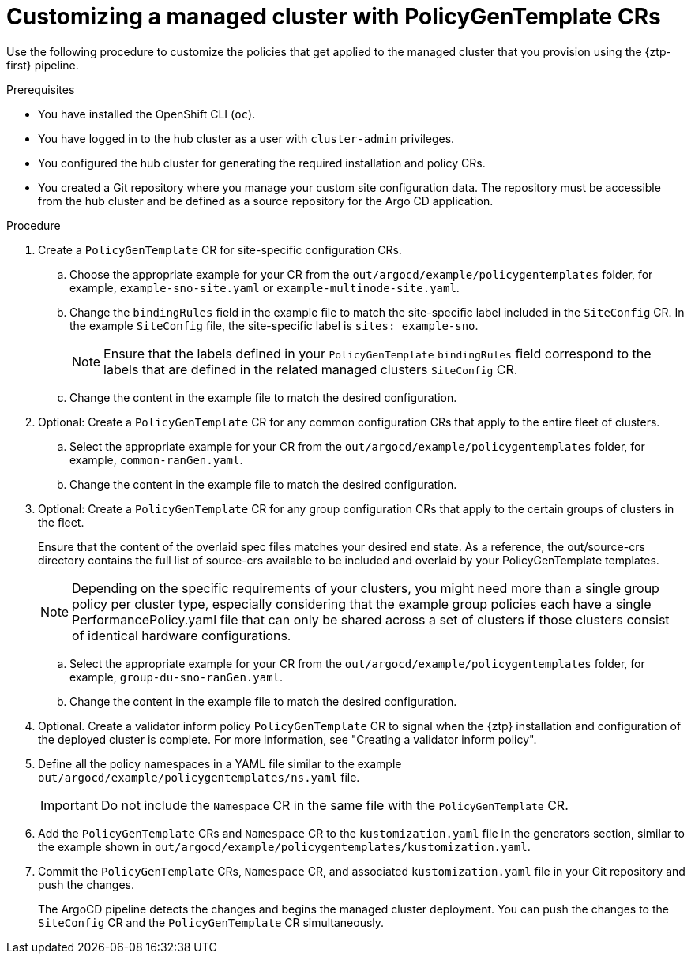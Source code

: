 // Module included in the following assemblies:
//
// * scalability_and_performance/ztp_far_edge/ztp-configuring-managed-clusters-policies.adoc

:_content-type: PROCEDURE
[id="ztp-customizing-a-managed-site-using-pgt_{context}"]
= Customizing a managed cluster with PolicyGenTemplate CRs

Use the following procedure to customize the policies that get applied to the managed cluster that you provision using the {ztp-first} pipeline.

.Prerequisites

* You have installed the OpenShift CLI (`oc`).

* You have logged in to the hub cluster as a user with `cluster-admin` privileges.

* You configured the hub cluster for generating the required installation and policy CRs.

* You created a Git repository where you manage your custom site configuration data. The repository must be accessible from the hub cluster and be defined as a source repository for the Argo CD application.

.Procedure

. Create a `PolicyGenTemplate` CR for site-specific configuration CRs.

.. Choose the appropriate example for your CR from the `out/argocd/example/policygentemplates` folder, for example, `example-sno-site.yaml` or `example-multinode-site.yaml`.

.. Change the `bindingRules` field in the example file to match the site-specific label included in the `SiteConfig` CR. In the example `SiteConfig` file, the site-specific label is `sites: example-sno`.
+
[NOTE]
====
Ensure that the labels defined in your `PolicyGenTemplate` `bindingRules` field correspond to the labels that are defined in the related managed clusters `SiteConfig` CR.
====

.. Change the content in the example file to match the desired configuration.

. Optional: Create a `PolicyGenTemplate` CR for any common configuration CRs that apply to the entire fleet of clusters.

.. Select the appropriate example for your CR from the `out/argocd/example/policygentemplates` folder, for example, `common-ranGen.yaml`.

.. Change the content in the example file to match the desired configuration.

. Optional: Create a `PolicyGenTemplate` CR for any group configuration CRs that apply to the certain groups of clusters in the fleet.
+
Ensure that the content of the overlaid spec files matches your desired end state. As a reference, the out/source-crs directory contains the full list of source-crs available to be included and overlaid by your PolicyGenTemplate templates.
+
[NOTE]
====
Depending on the specific requirements of your clusters, you might need more than a single group policy per cluster type, especially considering that the example group policies each have a single PerformancePolicy.yaml file that can only be shared across a set of clusters if those clusters consist of identical hardware configurations.
====

.. Select the appropriate example for your CR from the `out/argocd/example/policygentemplates` folder, for example, `group-du-sno-ranGen.yaml`.

.. Change the content in the example file to match the desired configuration.

. Optional. Create a validator inform policy `PolicyGenTemplate` CR to signal when the {ztp} installation and configuration of the deployed cluster is complete. For more information, see "Creating a validator inform policy".

. Define all the policy namespaces in a YAML file similar to the example `out/argocd/example/policygentemplates/ns.yaml` file.
+
[IMPORTANT]
====
Do not include the `Namespace` CR in the same file with the `PolicyGenTemplate` CR.
====

. Add the `PolicyGenTemplate` CRs and `Namespace` CR to the `kustomization.yaml` file in the generators section, similar to the example shown in `out/argocd/example/policygentemplates/kustomization.yaml`.

. Commit the `PolicyGenTemplate` CRs, `Namespace` CR, and associated `kustomization.yaml` file in your Git repository and push the changes.
+
The ArgoCD pipeline detects the changes and begins the managed cluster deployment. You can push the changes to the `SiteConfig` CR and the `PolicyGenTemplate` CR simultaneously.
